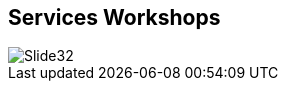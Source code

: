 :scrollbar:
:data-uri:


== Services Workshops

image::images/Slide32.png[]




ifdef::showscript[]

=== Transcript

I hope this presentation was helpful in allowing you to understand the problems Red Hat Cloud Suite has allowed organizations to solve. To get you started, Red Hat Consulting offers a number of design workshops to rough out technologies, processes, and architectures while establishing a strategy for the solution across your organization's people, process, and technology.

• With our IT Operational Efficiency workshop, we help you establish an infrastructure foundation that optimizes your traditional IT capabilities and prepares you with the tools and techniques needed for agile IT success. We'll work toward driving new or improved capability around areas such as workload management, CI/CD, and infrastructure as code. With a hands-on approach to mentoring and training, your team will receive the real-world skills needed to maintain and grow your environment independently.

• The cloud strategy and migration workshop is intended to help customers begin building a comprehensive approach to cloud adoption and begin mapping a robust, powerful bimodal infrastructure to meet your specific requirements, working toward bringing your end-user applications to the new infrastructure as needs dictate.

• Through an Accelerate DevOps workshop, we'll capture your requirements, identify use cases, and establish priorities to define actionable recommendations for DevOps implementation. The idea is to accelerate the delivery of value and capability and introduce tools and methodologies to improve your lifecycle management.

These workshops are part of a larger framework intended to assist customers at different stages of their journeys in not just adopting new technology, but increasing your knowledge and self-sufficiency. 



endif::showscript[]
